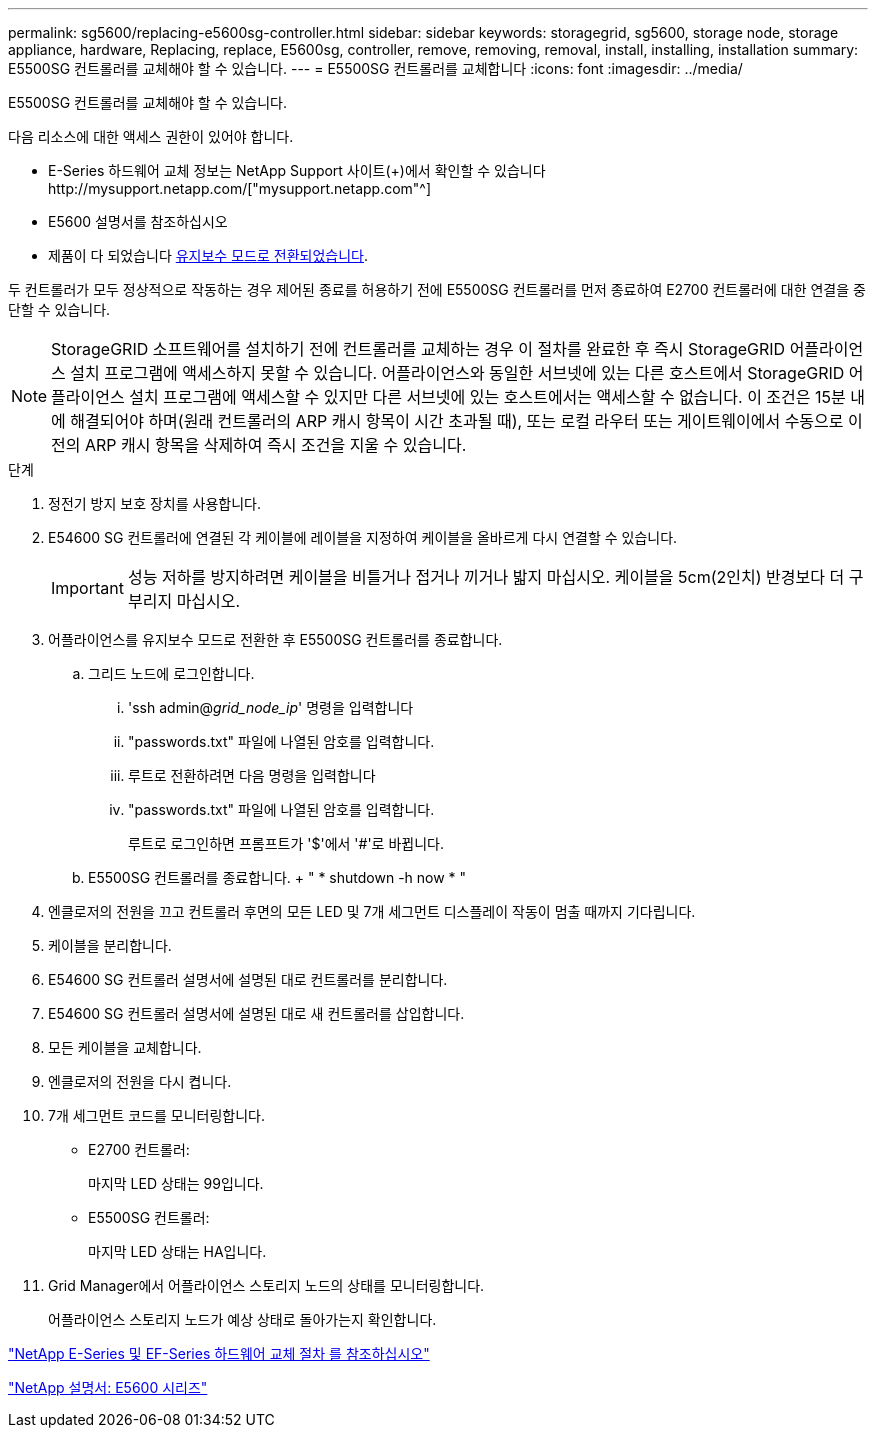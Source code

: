---
permalink: sg5600/replacing-e5600sg-controller.html 
sidebar: sidebar 
keywords: storagegrid, sg5600, storage node, storage appliance, hardware, Replacing, replace, E5600sg, controller, remove, removing, removal, install, installing, installation 
summary: E5500SG 컨트롤러를 교체해야 할 수 있습니다. 
---
= E5500SG 컨트롤러를 교체합니다
:icons: font
:imagesdir: ../media/


[role="lead"]
E5500SG 컨트롤러를 교체해야 할 수 있습니다.

다음 리소스에 대한 액세스 권한이 있어야 합니다.

* E-Series 하드웨어 교체 정보는 NetApp Support 사이트(+)에서 확인할 수 있습니다http://mysupport.netapp.com/["mysupport.netapp.com"^]
* E5600 설명서를 참조하십시오
* 제품이 다 되었습니다 xref:placing-appliance-into-maintenance-mode.adoc[유지보수 모드로 전환되었습니다].


두 컨트롤러가 모두 정상적으로 작동하는 경우 제어된 종료를 허용하기 전에 E5500SG 컨트롤러를 먼저 종료하여 E2700 컨트롤러에 대한 연결을 중단할 수 있습니다.


NOTE: StorageGRID 소프트웨어를 설치하기 전에 컨트롤러를 교체하는 경우 이 절차를 완료한 후 즉시 StorageGRID 어플라이언스 설치 프로그램에 액세스하지 못할 수 있습니다. 어플라이언스와 동일한 서브넷에 있는 다른 호스트에서 StorageGRID 어플라이언스 설치 프로그램에 액세스할 수 있지만 다른 서브넷에 있는 호스트에서는 액세스할 수 없습니다. 이 조건은 15분 내에 해결되어야 하며(원래 컨트롤러의 ARP 캐시 항목이 시간 초과될 때), 또는 로컬 라우터 또는 게이트웨이에서 수동으로 이전의 ARP 캐시 항목을 삭제하여 즉시 조건을 지울 수 있습니다.

.단계
. 정전기 방지 보호 장치를 사용합니다.
. E54600 SG 컨트롤러에 연결된 각 케이블에 레이블을 지정하여 케이블을 올바르게 다시 연결할 수 있습니다.
+

IMPORTANT: 성능 저하를 방지하려면 케이블을 비틀거나 접거나 끼거나 밟지 마십시오. 케이블을 5cm(2인치) 반경보다 더 구부리지 마십시오.

. 어플라이언스를 유지보수 모드로 전환한 후 E5500SG 컨트롤러를 종료합니다.
+
.. 그리드 노드에 로그인합니다.
+
... 'ssh admin@_grid_node_ip_' 명령을 입력합니다
... "passwords.txt" 파일에 나열된 암호를 입력합니다.
... 루트로 전환하려면 다음 명령을 입력합니다
... "passwords.txt" 파일에 나열된 암호를 입력합니다.
+
루트로 로그인하면 프롬프트가 '$'에서 '#'로 바뀝니다.



.. E5500SG 컨트롤러를 종료합니다. + " * shutdown -h now * "


. 엔클로저의 전원을 끄고 컨트롤러 후면의 모든 LED 및 7개 세그먼트 디스플레이 작동이 멈출 때까지 기다립니다.
. 케이블을 분리합니다.
. E54600 SG 컨트롤러 설명서에 설명된 대로 컨트롤러를 분리합니다.
. E54600 SG 컨트롤러 설명서에 설명된 대로 새 컨트롤러를 삽입합니다.
. 모든 케이블을 교체합니다.
. 엔클로저의 전원을 다시 켭니다.
. 7개 세그먼트 코드를 모니터링합니다.
+
** E2700 컨트롤러:
+
마지막 LED 상태는 99입니다.

** E5500SG 컨트롤러:
+
마지막 LED 상태는 HA입니다.



. Grid Manager에서 어플라이언스 스토리지 노드의 상태를 모니터링합니다.
+
어플라이언스 스토리지 노드가 예상 상태로 돌아가는지 확인합니다.



https://mysupport.netapp.com/info/web/ECMP11751516.html["NetApp E-Series 및 EF-Series 하드웨어 교체 절차 를 참조하십시오"^]

http://mysupport.netapp.com/documentation/productlibrary/index.html?productID=61893["NetApp 설명서: E5600 시리즈"^]
